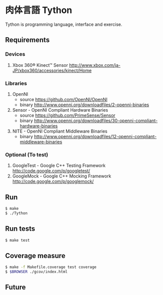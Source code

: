 * 肉体言語 Tython

  Tython is programming language, interface and exercise.

** Requirements

*** Devices

    1) Xbox 360® Kinect™ Sensor
       [[http://www.xbox.com/ja-JP/xbox360/accessories/kinect/Home][http://www.xbox.com/ja-JP/xbox360/accessories/kinect/Home]]

*** Libraries

    1) OpenNI
       - source [[https://github.com/OpenNI/OpenNI][https://github.com/OpenNI/OpenNI]]
       - binary [[http://www.openni.org/downloadfiles/2-openni-binaries][http://www.openni.org/downloadfiles/2-openni-binaries]]
    2) Sensor - OpenNI Compliant Hardware Binaries
       - source [[https://github.com/PrimeSense/Sensor][https://github.com/PrimeSense/Sensor]]
       - binary [[http://www.openni.org/downloadfiles/30-openni-compliant-hardware-binaries][http://www.openni.org/downloadfiles/30-openni-compliant-hardware-binaries]]
    3) NITE - OpenNI Compliant Middleware Binaries
       - binary [[http://www.openni.org/downloadfiles/12-openni-compliant-middleware-binaries][http://www.openni.org/downloadfiles/12-openni-compliant-middleware-binaries]]

*** Optional (To test)

    1) GoogleTest - Google C++ Testing Framework
       [[http://code.google.com/p/googletest/][http://code.google.com/p/googletest/]]
    2) GoogleMock - Google C++ Mocking Framework
       [[http://code.google.com/p/googlemock/][http://code.google.com/p/googlemock/]]
       


** Run

   #+begin_src sh
   $ make
   $ ./Tython
   #+end_src

** Run tests

   #+begin_src sh
   $ make test
   #+end_src

** Coverage measure

   #+begin_src sh
   $ make -f Makefile.coverage test coverage
   $ $BROWSER ./gcov/index.html
   #+end_src
   

** Future
